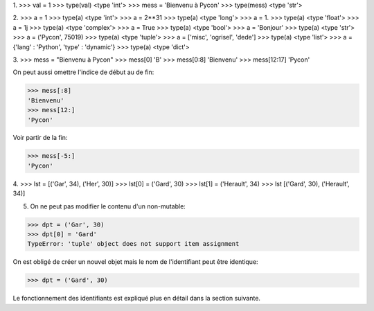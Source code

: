 1.
>>> val = 1
>>> type(val)
<type 'int'>
>>> mess = 'Bienvenu à Pycon'
>>> type(mess) 
<type 'str'>

2. 
>>> a = 1
>>> type(a)
<type 'int'>
>>> a = 2**31
>>> type(a)
<type 'long'>
>>> a = 1.
>>> type(a)
<type 'float'>
>>> a = 1j
>>> type(a)
<type 'complex'>
>>> a = True
>>> type(a)
<type 'bool'>
>>> a = 'Bonjour'
>>> type(a)
<type 'str'>
>>> a = ('Pycon', 75019)
>>> type(a)
<type 'tuple'>
>>> a = ['misc', 'ogrisel', 'dede']
>>> type(a)
<type 'list'>
>>> a = {'lang' : 'Python', 'type' : 'dynamic'}
>>> type(a)
<type 'dict'>

3.
>>> mess = "Bienvenu à Pycon"
>>> mess[0]
'B'
>>> mess[0:8]
'Bienvenu'
>>> mess[12:17]
'Pycon'

On peut aussi omettre l'indice de début au de fin:

>>> mess[:8]
'Bienvenu'
>>> mess[12:]
'Pycon'

Voir partir de la fin:

>>> mess[-5:]
'Pycon'

4.
>>> lst = [('Gar', 34), ('Her', 30)]
>>> lst[0] = ('Gard', 30)
>>> lst[1] = ('Herault', 34)
>>> lst
[('Gard', 30), ('Herault', 34)]

5. On ne peut pas modifier le contenu d'un non-mutable:

>>> dpt = ('Gar', 30)
>>> dpt[0] = 'Gard' 
TypeError: 'tuple' object does not support item assignment

On est obligé de créer un nouvel objet mais le nom de 
l'identifiant peut être identique: 

>>> dpt = ('Gard', 30)

Le fonctionnement des identifiants est expliqué plus en 
détail dans la section suivante.

